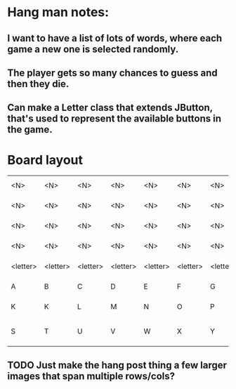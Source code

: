 * Hang man notes:
** I want to have a list of lots of words, where each game a new one is selected randomly.
** The player gets so many chances to guess and then they die.
** Can make a Letter class that extends JButton, that's used to represent the available buttons in the game.
* Board layout
| <N>      | <N>      | <N>      | <N>      | <N>      | <N>      | <N>      | <N>      | <N>      | <Vert. sep> | <Hang topleft> | <Hang topmid>         | <Hang topright> |
| <N>      | <N>      | <N>      | <N>      | <N>      | <N>      | <N>      | <N>      | <N>      | <Vert. sep> | <Head left>    | <Head right>          | <Hang post>     |
| <N>      | <N>      | <N>      | <N>      | <N>      | <N>      | <N>      | <N>      | <N>      | <Vert. sep> | <Torso left>   | <Torso right>         | <Hang post>     |
| <N>      | <N>      | <N>      | <N>      | <N>      | <N>      | <N>      | <N>      | <N>      | <Vert. sep> | <Legs left>    | <Legs right>          | <Hang base>     |
| <letter> | <letter> | <letter> | <letter> | <letter> | <letter> | <letter> | <letter> | <letter> | <Vert. sep> | <N>            | <N>                   |                 |
| A        | B        | C        | D        | E        | F        | G        | H        | I        | <Vert. sep> | <N>            | <N>                   |                 |
| K        | K        | L        | M        | N        | O        | P        | Q        | R        | <Vert. sep> | <N>            | <N>                   |                 |
| S        | T        | U        | V        | W        | X        | Y        | Z        |          | <Vert. sep> |                | <Quit (Span 3 cols?)> |                 |
** TODO Just make the hang post thing a few larger images that span multiple rows/cols?
